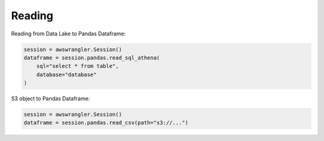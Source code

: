 .. _doc_usage_reading:

Reading
============

Reading from Data Lake to Pandas Dataframe:

.. code-block:: python

    session = awswrangler.Session()
    dataframe = session.pandas.read_sql_athena(
        sql="select * from table",
        database="database"
    )

S3 object to Pandas Dataframe:

.. code-block:: python

    session = awswrangler.Session()
    dataframe = session.pandas.read_csv(path="s3://...")
